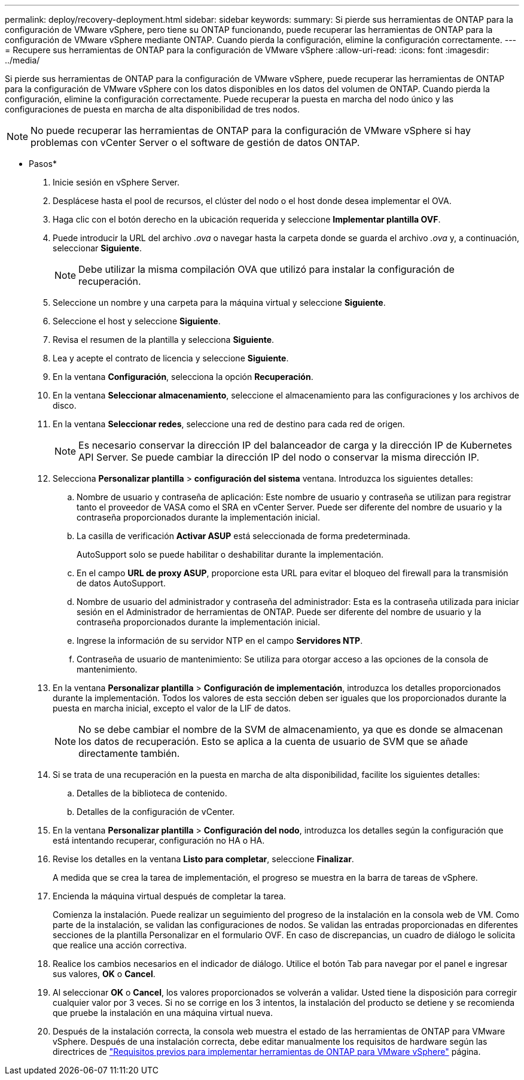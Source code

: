 ---
permalink: deploy/recovery-deployment.html 
sidebar: sidebar 
keywords:  
summary: Si pierde sus herramientas de ONTAP para la configuración de VMware vSphere, pero tiene su ONTAP funcionando, puede recuperar las herramientas de ONTAP para la configuración de VMware vSphere mediante ONTAP. Cuando pierda la configuración, elimine la configuración correctamente. 
---
= Recupere sus herramientas de ONTAP para la configuración de VMware vSphere
:allow-uri-read: 
:icons: font
:imagesdir: ../media/


[role="lead"]
Si pierde sus herramientas de ONTAP para la configuración de VMware vSphere, puede recuperar las herramientas de ONTAP para la configuración de VMware vSphere con los datos disponibles en los datos del volumen de ONTAP.
Cuando pierda la configuración, elimine la configuración correctamente.
Puede recuperar la puesta en marcha del nodo único y las configuraciones de puesta en marcha de alta disponibilidad de tres nodos.


NOTE: No puede recuperar las herramientas de ONTAP para la configuración de VMware vSphere si hay problemas con vCenter Server o el software de gestión de datos ONTAP.

* Pasos*

. Inicie sesión en vSphere Server.
. Desplácese hasta el pool de recursos, el clúster del nodo o el host donde desea implementar el OVA.
. Haga clic con el botón derecho en la ubicación requerida y seleccione *Implementar plantilla OVF*.
. Puede introducir la URL del archivo _.ova_ o navegar hasta la carpeta donde se guarda el archivo _.ova_ y, a continuación, seleccionar *Siguiente*.
+

NOTE: Debe utilizar la misma compilación OVA que utilizó para instalar la configuración de recuperación.

. Seleccione un nombre y una carpeta para la máquina virtual y seleccione *Siguiente*.
. Seleccione el host y seleccione *Siguiente*.
. Revisa el resumen de la plantilla y selecciona *Siguiente*.
. Lea y acepte el contrato de licencia y seleccione *Siguiente*.
. En la ventana *Configuración*, selecciona la opción *Recuperación*.
. En la ventana *Seleccionar almacenamiento*, seleccione el almacenamiento para las configuraciones y los archivos de disco.
. En la ventana *Seleccionar redes*, seleccione una red de destino para cada red de origen.
+

NOTE: Es necesario conservar la dirección IP del balanceador de carga y la dirección IP de Kubernetes API Server. Se puede cambiar la dirección IP del nodo o conservar la misma dirección IP.

. Selecciona *Personalizar plantilla* > *configuración del sistema* ventana. Introduzca los siguientes detalles:
+
.. Nombre de usuario y contraseña de aplicación: Este nombre de usuario y contraseña se utilizan para registrar tanto el proveedor de VASA como el SRA en vCenter Server. Puede ser diferente del nombre de usuario y la contraseña proporcionados durante la implementación inicial.
.. La casilla de verificación *Activar ASUP* está seleccionada de forma predeterminada.
+
AutoSupport solo se puede habilitar o deshabilitar durante la implementación.

.. En el campo *URL de proxy ASUP*, proporcione esta URL para evitar el bloqueo del firewall para la transmisión de datos AutoSupport.
.. Nombre de usuario del administrador y contraseña del administrador: Esta es la contraseña utilizada para iniciar sesión en el Administrador de herramientas de ONTAP. Puede ser diferente del nombre de usuario y la contraseña proporcionados durante la implementación inicial.
.. Ingrese la información de su servidor NTP en el campo *Servidores NTP*.
.. Contraseña de usuario de mantenimiento: Se utiliza para otorgar acceso a las opciones de la consola de mantenimiento.


. En la ventana *Personalizar plantilla* > *Configuración de implementación*, introduzca los detalles proporcionados durante la implementación. Todos los valores de esta sección deben ser iguales que los proporcionados durante la puesta en marcha inicial, excepto el valor de la LIF de datos.
+

NOTE: No se debe cambiar el nombre de la SVM de almacenamiento, ya que es donde se almacenan los datos de recuperación. Esto se aplica a la cuenta de usuario de SVM que se añade directamente también.

. Si se trata de una recuperación en la puesta en marcha de alta disponibilidad, facilite los siguientes detalles:
+
.. Detalles de la biblioteca de contenido.
.. Detalles de la configuración de vCenter.


. En la ventana *Personalizar plantilla* > *Configuración del nodo*, introduzca los detalles según la configuración que está intentando recuperar, configuración no HA o HA.
. Revise los detalles en la ventana *Listo para completar*, seleccione *Finalizar*.
+
A medida que se crea la tarea de implementación, el progreso se muestra en la barra de tareas de vSphere.

. Encienda la máquina virtual después de completar la tarea.
+
Comienza la instalación. Puede realizar un seguimiento del progreso de la instalación en la consola web de VM.
Como parte de la instalación, se validan las configuraciones de nodos. Se validan las entradas proporcionadas en diferentes secciones de la plantilla Personalizar en el formulario OVF. En caso de discrepancias, un cuadro de diálogo le solicita que realice una acción correctiva.

. Realice los cambios necesarios en el indicador de diálogo. Utilice el botón Tab para navegar por el panel e ingresar sus valores, *OK* o *Cancel*.
. Al seleccionar *OK* o *Cancel*, los valores proporcionados se volverán a validar. Usted tiene la disposición para corregir cualquier valor por 3 veces. Si no se corrige en los 3 intentos, la instalación del producto se detiene y se recomienda que pruebe la instalación en una máquina virtual nueva.
. Después de la instalación correcta, la consola web muestra el estado de las herramientas de ONTAP para VMware vSphere. Después de una instalación correcta, debe editar manualmente los requisitos de hardware según las directrices de link:../deploy/sizing-requirements.html["Requisitos previos para implementar herramientas de ONTAP para VMware vSphere"] página.

